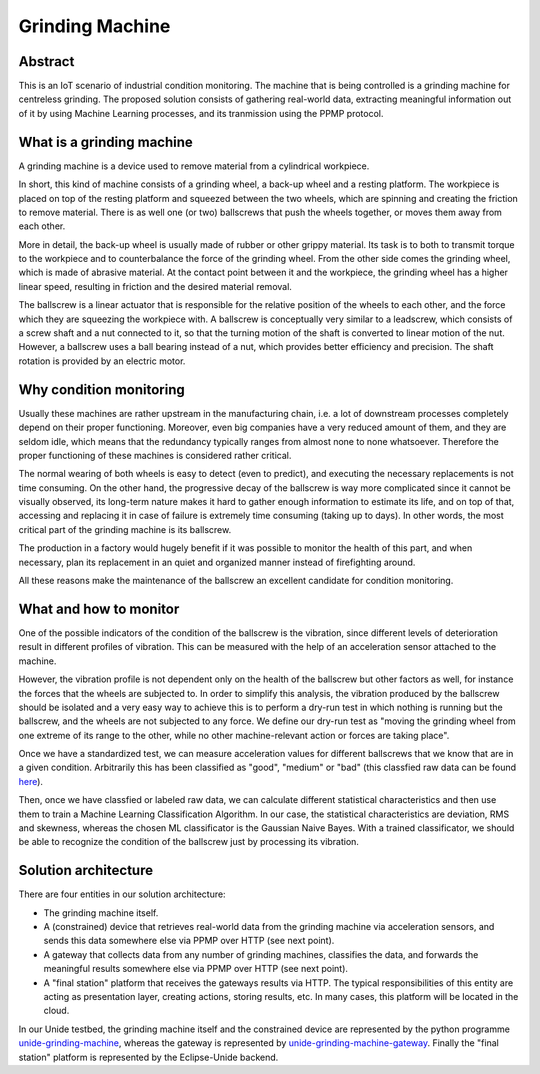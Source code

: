 Grinding Machine
================

Abstract
--------

This is an IoT scenario of industrial condition monitoring. The machine that is
being controlled is a grinding machine for centreless grinding. The proposed solution
consists of gathering real-world data, extracting meaningful information out of it
by using Machine Learning processes, and its tranmission using the PPMP protocol.


What is a grinding machine
--------------------------

A grinding machine is a device used to remove material from a cylindrical
workpiece.

In short, this kind of machine consists of a grinding wheel, a back-up wheel
and a resting platform. The workpiece is placed on top of the resting platform
and squeezed between the two wheels, which are spinning and creating the friction
to remove material. There is as well one (or two) ballscrews that push the 
wheels together, or moves them away from each other.

More in detail, the back-up wheel is usually made of rubber or other grippy
material. Its task is to both to transmit torque to the workpiece and to
counterbalance the force of the grinding wheel. From the other side comes the
grinding wheel, which is made of abrasive material. At the contact point
between it and the workpiece, the grinding wheel has a higher linear speed,
resulting in friction and the desired material removal. 

The ballscrew is a linear actuator that is responsible for the relative
position of the wheels to each other, and the force which they are squeezing
the workpiece with. A ballscrew is conceptually very similar to a leadscrew,
which consists of a screw shaft and a nut connected to it, so that the turning
motion of the shaft is converted to linear motion of the nut. However, a
ballscrew uses a ball bearing instead of a nut, which provides better
efficiency and precision. The shaft rotation is provided by an electric
motor.

Why condition monitoring
------------------------

Usually these machines are rather upstream in the manufacturing chain, i.e. a
lot of downstream processes completely depend on their proper functioning.
Moreover, even big companies have a very reduced amount of them, and they are
seldom idle, which means that the redundancy typically ranges from almost none
to none whatsoever. Therefore the proper functioning of these machines is
considered rather critical.

The normal wearing of both wheels is easy to detect (even to predict), and
executing the necessary replacements is not time consuming. On the other hand,
the progressive decay of the ballscrew is way more complicated since it cannot
be visually observed, its long-term nature makes it hard to gather enough
information to estimate its life, and on top of that, accessing and replacing
it in case of failure is extremely time consuming (taking up to days). In other
words, the most critical part of the grinding machine is its ballscrew.

The production in a factory would hugely benefit if it was possible to monitor
the health of this part, and when necessary, plan its replacement in an quiet
and organized manner instead of firefighting around.

All these reasons make the maintenance of the ballscrew an excellent candidate
for condition monitoring. 


What and how to monitor
-----------------------

One of the possible indicators of the condition of the ballscrew is the
vibration, since different levels of deterioration result in different profiles
of vibration. This can be measured with the help of an acceleration sensor
attached to the machine.

However, the vibration profile is not dependent only on the health of the
ballscrew but other factors as well, for instance the forces that the wheels
are subjected to. In order to simplify this analysis, the vibration produced by
the ballscrew should be isolated and a very easy way to achieve this is to
perform a dry-run test in which nothing is running but the ballscrew, and the
wheels are not subjected to any force. We define our dry-run test as "moving
the grinding wheel from one extreme of its range to the other, while no other
machine-relevant action or forces are taking place".

Once we have a standardized test, we can measure acceleration values for
different ballscrews that we know that are in a given condition. Arbitrarily
this has been classified as "good", "medium" or "bad" (this classfied raw data
can be found `here <unide-grinding-machine-gateway/src/training-data>`_).

Then, once we have classfied or labeled raw data, we can calculate different
statistical characteristics and then use them to train a Machine Learning
Classification Algorithm. In our case, the statistical characteristics are
deviation, RMS and skewness, whereas the chosen ML classificator is the
Gaussian Naive Bayes. With a trained classificator, we should be able to
recognize the condition of the ballscrew just by processing its vibration.


Solution architecture
---------------------
There are four entities in our solution architecture:

- The grinding machine itself.
- A (constrained) device that retrieves real-world data from the grinding
  machine via acceleration sensors, and sends this data somewhere else via PPMP over
  HTTP (see next point).
- A gateway that collects data from any number of grinding machines, classifies
  the data, and forwards the meaningful results somewhere else via PPMP over HTTP 
  (see next point).
- A "final station" platform that receives the gateways results via HTTP. The typical
  responsibilities of this entity are acting as presentation layer, creating
  actions, storing results, etc. In many cases, this platform will be located
  in the cloud.

In our Unide testbed, the grinding machine itself and the constrained device
are represented by the python programme `<unide-grinding-machine>`_,
whereas the gateway is represented by `<unide-grinding-machine-gateway>`_.
Finally the "final station" platform is represented by the Eclipse-Unide backend.

